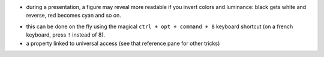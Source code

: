 .. title: inverting colors in MacOsX
.. slug: 2011-01-19-inverting-colors-in-MacOsX
.. date: 2011-01-19 13:36:57
.. type: text
.. tags: macos, sciblog

-  during a presentation, a figure may reveal more readable if you
   invert colors and luminance: black gets white and reverse, red
   becomes cyan and so on.


.. TEASER_END

-  this can be done on the fly using the magical
   ``ctrl + opt + command + 8`` keyboard shortcut (on a french keyboard,
   press ``!`` instead of 8).
-  a property linked to universal access (see that reference pane for
   other tricks)
